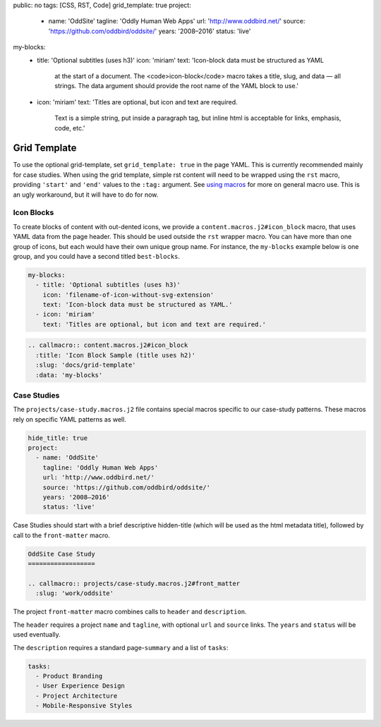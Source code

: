 public: no
tags: [CSS, RST, Code]
grid_template: true
project:
  - name: 'OddSite'
    tagline: 'Oddly Human Web Apps'
    url: 'http://www.oddbird.net/'
    source: 'https://github.com/oddbird/oddsite/'
    years: '2008–2016'
    status: 'live'
my-blocks:
  - title: 'Optional subtitles (uses h3)'
    icon: 'miriam'
    text: 'Icon-block data must be structured as YAML
      at the start of a document.
      The <code>icon-block</code> macro takes a title,
      slug, and data — all strings.
      The data argument should provide the root name
      of the YAML block to use.'
  - icon: 'miriam'
    text: 'Titles are optional, but icon and text are required.
      Text is a simple string, put inside a paragraph tag,
      but inline html is acceptable for links, emphasis, code, etc.'


Grid Template
=============

.. callmacro:: content.macros.j2#rst
  :tag: 'start'

To use the optional grid-template,
set ``grid_template: true`` in the page YAML.
This is currently recommended mainly for case studies.
When using the grid template,
simple rst content will need to be wrapped using
the ``rst`` macro,
providing ``'start'`` and ``'end'`` values
to the ``:tag:`` argument.
See `using macros <../sample/#using-macros>`_
for more on general macro use.
This is an ugly workaround,
but it will have to do for now.


Icon Blocks
-----------

To create blocks of content with out-dented icons,
we provide a ``content.macros.j2#icon_block`` macro,
that uses YAML data from the page header.
This should be used outside the ``rst`` wrapper macro.
You can have more than one group of icons, but each
would have their own unique group name. For instance,
the ``my-blocks`` example below is one group, and you
could have a second titled ``best-blocks``.

.. code:: yaml

  my-blocks:
    - title: 'Optional subtitles (uses h3)'
      icon: 'filename-of-icon-without-svg-extension'
      text: 'Icon-block data must be structured as YAML.'
    - icon: 'miriam'
      text: 'Titles are optional, but icon and text are required.'

.. code:: rst

  .. callmacro:: content.macros.j2#icon_block
    :title: 'Icon Block Sample (title uses h2)'
    :slug: 'docs/grid-template'
    :data: 'my-blocks'


.. callmacro:: content.macros.j2#rst
  :tag: 'end'


.. callmacro:: content.macros.j2#icon_block
  :title: 'Icon Block Sample (title uses h2)'
  :slug: 'docs/grid-template'
  :data: 'my-blocks'


.. callmacro:: content.macros.j2#rst
  :tag: 'start'


Case Studies
------------

The ``projects/case-study.macros.j2`` file
contains special macros specific to our case-study patterns.
These macros rely on specific YAML patterns as well.

.. code:: yaml

  hide_title: true
  project:
    - name: 'OddSite'
      tagline: 'Oddly Human Web Apps'
      url: 'http://www.oddbird.net/'
      source: 'https://github.com/oddbird/oddsite/'
      years: '2008–2016'
      status: 'live'

Case Studies should start with a brief
descriptive hidden-title
(which will be used as the html metadata title),
followed by call to the ``front-matter`` macro.

.. code:: rst

  OddSite Case Study
  ==================

  .. callmacro:: projects/case-study.macros.j2#front_matter
    :slug: 'work/oddsite'


The project ``front-matter`` macro
combines calls to ``header`` and ``description``.

The ``header`` requires
a project ``name`` and ``tagline``,
with optional ``url`` and ``source`` links.
The ``years`` and ``status`` will be used eventually.

The ``description`` requires
a standard page-``summary`` and a list of ``tasks``:

.. code:: yaml

  tasks:
    - Product Branding
    - User Experience Design
    - Project Architecture
    - Mobile-Responsive Styles


.. callmacro:: content.macros.j2#rst
  :tag: 'end'

